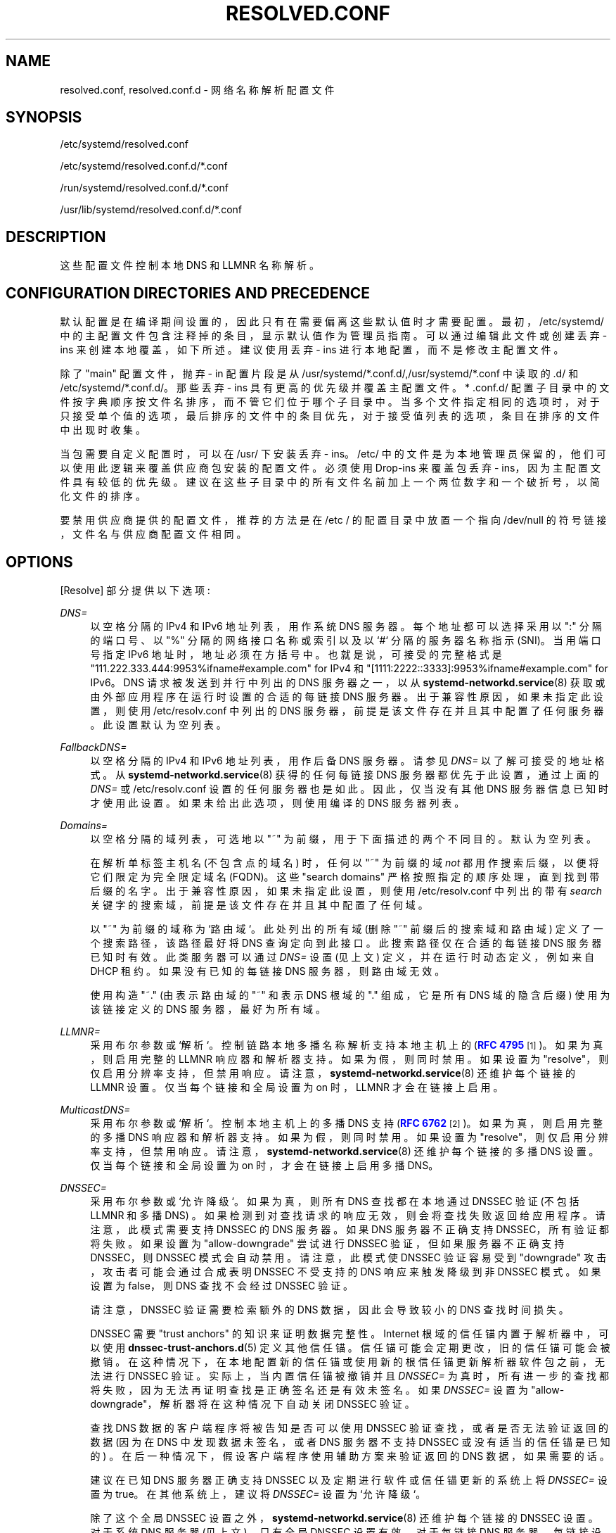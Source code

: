 .\" -*- coding: UTF-8 -*-
'\" t
.\"*******************************************************************
.\"
.\" This file was generated with po4a. Translate the source file.
.\"
.\"*******************************************************************
.TH RESOLVED\&.CONF 5 "" "systemd 253" resolved.conf
.ie  \n(.g .ds Aq \(aq
.el       .ds Aq '
.\" -----------------------------------------------------------------
.\" * Define some portability stuff
.\" -----------------------------------------------------------------
.\" ~~~~~~~~~~~~~~~~~~~~~~~~~~~~~~~~~~~~~~~~~~~~~~~~~~~~~~~~~~~~~~~~~
.\" http://bugs.debian.org/507673
.\" http://lists.gnu.org/archive/html/groff/2009-02/msg00013.html
.\" ~~~~~~~~~~~~~~~~~~~~~~~~~~~~~~~~~~~~~~~~~~~~~~~~~~~~~~~~~~~~~~~~~
.\" -----------------------------------------------------------------
.\" * set default formatting
.\" -----------------------------------------------------------------
.\" disable hyphenation
.nh
.\" disable justification (adjust text to left margin only)
.ad l
.\" -----------------------------------------------------------------
.\" * MAIN CONTENT STARTS HERE *
.\" -----------------------------------------------------------------
.SH NAME
resolved.conf, resolved.conf.d \- 网络名称解析配置文件
.SH SYNOPSIS
.PP
/etc/systemd/resolved\&.conf
.PP
/etc/systemd/resolved\&.conf\&.d/*\&.conf
.PP
/run/systemd/resolved\&.conf\&.d/*\&.conf
.PP
/usr/lib/systemd/resolved\&.conf\&.d/*\&.conf
.SH DESCRIPTION
.PP
这些配置文件控制本地 DNS 和 LLMNR 名称解析。
.SH "CONFIGURATION DIRECTORIES AND PRECEDENCE"
.PP
默认配置是在编译期间设置的，因此只有在需要偏离这些默认值时才需要配置 \&。最初，/etc/systemd/
中的主配置文件包含注释掉的条目，显示默认值作为管理员指南 \&。可以通过编辑此文件或创建丢弃 \- ins 来创建本地覆盖，如下所述 \&。建议使用丢弃
\- ins 进行本地配置，而不是修改主配置文件 \&。
.PP
除了 "main" 配置文件，抛弃 \- in 配置片段是从
/usr/systemd/*\&.conf\&.d/,/usr/systemd/*\&.conf\& 中读取的.d/ 和
/etc/systemd/*\&.conf\&.d/\&。那些丢弃 \- ins 具有更高的优先级并覆盖主配置文件 \&。* \&.conf\&.d/
配置子目录中的文件按字典顺序按文件名排序，而不管它们位于哪个子目录中
\&。当多个文件指定相同的选项时，对于只接受单个值的选项，最后排序的文件中的条目优先，对于接受值列表的选项，条目在排序的文件中出现时收集。
.PP
当包需要自定义配置时，可以在 /usr/\& 下安装丢弃 \- ins。/etc/
中的文件是为本地管理员保留的，他们可以使用此逻辑来覆盖供应商包安装的配置文件 \&。必须使用 Drop\-ins 来覆盖包丢弃 \-
ins，因为主配置文件具有较低的优先级 \&。建议在这些子目录中的所有文件名前加上一个两位数字和一个破折号，以简化文件的排序 \&。
.PP
要禁用供应商提供的配置文件，推荐的方法是在 /etc / 的配置目录中放置一个指向 /dev/null 的符号链接，文件名与供应商配置文件相同 \&。
.SH OPTIONS
.PP
[Resolve] 部分提供以下选项:
.PP
\fIDNS=\fP
.RS 4
以空格分隔的 IPv4 和 IPv6 地址列表，用作系统 DNS 服务器 \&。每个地址都可以选择采用以 ":" 分隔的端口号、以 "%"
分隔的网络接口名称或索引以及以 `#`\& 分隔的服务器名称指示 (SNI)。当用端口号指定 IPv6 地址时，地址必须在方括号 \&
中。也就是说，可接受的完整格式是 "111\&.222\&.333\&.444:9953%ifname#example\&.com" for IPv4
和 "[1111:2222::3333]:9953%ifname#example\&.com" for IPv6\&。DNS 请求被发送到并行中列出的
DNS 服务器之一，以从 \fBsystemd\-networkd.service\fP(8) 获取或由外部应用程序在运行时设置的合适的每链接 DNS 服务器
\&。出于兼容性原因，如果未指定此设置，则使用 /etc/resolv\&.conf 中列出的 DNS 服务器，前提是该文件存在并且其中配置了任何服务器
\&。此设置默认为空列表 \&。
.RE
.PP
\fIFallbackDNS=\fP
.RS 4
以空格分隔的 IPv4 和 IPv6 地址列表，用作后备 DNS 服务器 \&。请参见 \fIDNS=\fP 以了解可接受的地址格式 \&。从
\fBsystemd\-networkd.service\fP(8) 获得的任何每链接 DNS 服务器都优先于此设置，通过上面的 \fIDNS=\fP 或
/etc/resolv\&.conf\& 设置的任何服务器也是如此。因此，仅当没有其他 DNS 服务器信息已知 \&
时才使用此设置。如果未给出此选项，则使用编译的 DNS 服务器列表 \&。
.RE
.PP
\fIDomains=\fP
.RS 4
以空格分隔的域列表，可选地以 "~" 为前缀，用于下面描述的两个不同目的 \&。默认为空列表 \&。
.sp
在解析单标签主机名 (不包含点的域名) 时，任何以 "~" 为前缀的域 \fInot\fP 都用作搜索后缀，以便将它们限定为完全限定域名
(FQDN)\&。这些 "search domains" 严格按照指定的顺序处理，直到找到带后缀的名字 \&。出于兼容性原因，如果未指定此设置，则使用
/etc/resolv\&.conf 中列出的带有 \fIsearch\fP 关键字的搜索域，前提是该文件存在并且其中配置了任何域 \&。
.sp
以 "~" 为前缀的域称为 `路由域`\&。此处列出的所有域 (删除 "~" 前缀后的搜索域和路由域) 定义了一个搜索路径，该路径最好将 DNS
查询定向到此接口 \&。此搜索路径仅在合适的每链接 DNS 服务器已知时有效 \&。此类服务器可以通过 \fIDNS=\fP 设置 (见上文)
定义，并在运行时动态定义，例如来自 DHCP 租约 \&。如果没有已知的每链接 DNS 服务器，则路由域无效 \&。
.sp
使用构造 "~\&." (由表示路由域的 "~" 和表示 DNS 根域的 "\&." 组成，它是所有 DNS 域的隐含后缀) 使用为该链接定义的 DNS
服务器，最好为所有域 \&。
.RE
.PP
\fILLMNR=\fP
.RS 4
采用布尔参数或 `解析`\&。控制链路本地多播名称解析支持本地主机上的 (\m[blue]\fBRFC 4795\fP\m[]\&\s-2\u[1]\d\s+2)\&。如果为真，则启用完整的 LLMNR 响应器和解析器支持 \&。如果为假，则同时禁用
\&。如果设置为 "resolve"，则仅启用分辨率支持，但禁用响应 \&。请注意，\fBsystemd\-networkd.service\fP(8)
还维护每个链接的 LLMNR 设置 \&。仅当每个链接和全局设置为 on\& 时，LLMNR 才会在链接上启用。
.RE
.PP
\fIMulticastDNS=\fP
.RS 4
采用布尔参数或 `解析`\&。控制本地主机上的多播 DNS 支持 (\m[blue]\fBRFC 6762\fP\m[]\&\s-2\u[2]\d\s+2)\&。如果为真，则启用完整的多播 DNS 响应器和解析器支持 \&。如果为假，则同时禁用
\&。如果设置为 "resolve"，则仅启用分辨率支持，但禁用响应 \&。请注意，\fBsystemd\-networkd.service\fP(8)
还维护每个链接的多播 DNS 设置 \&。仅当每个链接和全局设置为 on\& 时，才会在链接上启用多播 DNS。
.RE
.PP
\fIDNSSEC=\fP
.RS 4
采用布尔参数或 `允许降级`\&。如果为真，则所有 DNS 查找都在本地通过 DNSSEC 验证 (不包括 LLMNR 和多播 DNS)
\&。如果检测到对查找请求的响应无效，则会将查找失败返回给应用程序 \&。请注意，此模式需要支持 DNSSEC\& 的 DNS 服务器。如果 DNS
服务器不正确支持 DNSSEC，所有验证都将失败 \&。如果设置为 "allow\-downgrade" 尝试进行 DNSSEC
验证，但如果服务器不正确支持 DNSSEC，则 DNSSEC 模式会自动禁用 \&。请注意，此模式使 DNSSEC 验证容易受到 "downgrade"
攻击，攻击者可能会通过合成表明 DNSSEC 不受支持 \& 的 DNS 响应来触发降级到非 DNSSEC 模式。如果设置为 false，则 DNS
查找不会经过 DNSSEC 验证 \&。
.sp
请注意，DNSSEC 验证需要检索额外的 DNS 数据，因此会导致较小的 DNS 查找时间损失 \&。
.sp
DNSSEC 需要 "trust anchors" 的知识来证明数据完整性 \&。Internet 根域的信任锚内置于解析器中，可以使用
\fBdnssec\-trust\-anchors.d\fP(5)\& 定义其他信任锚。信任锚可能会定期更改，旧的信任锚可能会被撤销
\&。在这种情况下，在本地配置新的信任锚或使用新的根信任锚更新解析器软件包之前，无法进行 DNSSEC 验证。实际上，当内置信任锚被撤销并且
\fIDNSSEC=\fP 为真时，所有进一步的查找都将失败，因为无法再证明查找是正确签名还是有效未签名 \&。如果 \fIDNSSEC=\fP 设置为
"allow\-downgrade"，解析器将在这种情况下自动关闭 DNSSEC 验证 \&。
.sp
查找 DNS 数据的客户端程序将被告知是否可以使用 DNSSEC 验证查找，或者是否无法验证返回的数据 (因为在 DNS 中发现数据未签名，或者 DNS
服务器不支持 DNSSEC 或没有适当的信任锚是已知的) \&。在后一种情况下，假设客户端程序使用辅助方案来验证返回的 DNS 数据，如果需要的话
\&。
.sp
建议在已知 DNS 服务器正确支持 DNSSEC 以及定期进行软件或信任锚更新的系统上将 \fIDNSSEC=\fP 设置为
true\&。在其他系统上，建议将 \fIDNSSEC=\fP 设置为 `允许降级`\&。
.sp
除了这个全局 DNSSEC 设置之外，\fBsystemd\-networkd.service\fP(8) 还维护每个链接的 DNSSEC 设置 \&。对于系统
DNS 服务器 (见上文)，只有全局 DNSSEC 设置有效 \&。对于每链接 DNS
服务器，每链接设置有效，除非取消设置，在这种情况下，将使用全局设置 \&。
.sp
站点私有 DNS 区域通常与 DNSSEC 操作冲突，除非为它们配置了 negative (如果私有区域未签名) 或正 (如果私有区域已签名) 信任锚
\&。如果选择 "allow\-downgrade" 模式，则会尝试使用 DNS 根服务器未知的顶级域 (TLDs) 来检测站点专用 DNS 区域
\&。此逻辑不适用于所有私有区域设置 \&。
.sp
默认为 `否`\&。
.RE
.PP
\fIDNSOverTLS=\fP
.RS 4
采用布尔参数或 `机会主义`\&。如果为真，所有与服务器的连接都将被加密 \&。请注意，此模式需要支持 DNS\-over\-TLS 并具有有效证书的
DNS 服务器。如果主机名是使用 "address#server_name" 格式在 \fIDNS=\fP 中指定的，它用于验证其证书并在打开 TLS
连接时启用服务器名称指示 (SNI)\&。否则证书将根据服务器 \*(Aqs IP\&. 如果 DNS 服务器不支持 DNS\-over\-TLS，所有
DNS 请求都将失败 \&。
.sp
当设置为 "opportunistic" 时，尝试使用 DNS\-over\-TLS\& 发送加密的 DNS 请求。如果 DNS 服务器不支持
TLS，则禁用 DNS\-over\-TLS\&。请注意，此模式使 DNS\-over\-TLS 容易受到 "downgrade"
攻击，攻击者可能会通过合成表明不支持 DNS\-over\-TLS 的响应来触发降级到非加密模式 \&。如果设置为 false，DNS 查找将通过
UDP\& 发送。
.sp
请注意，DNS\-over\-TLS 需要发送额外的数据来设置加密连接，因此会导致 DNS 查找时间损失很小。
.sp
请注意，在 "opportunistic" 模式下，解析器无法对服务器进行身份验证，因此容易受到 "man\-in\-the\-middle" 攻击 \&。
.sp
除了这个全局 \fIDNSOverTLS=\fP 设置 \fBsystemd\-networkd.service\fP(8) 还维护每个链接
\fIDNSOverTLS=\fP 设置 \&。对于系统 DNS 服务器 (见上文)，只有全局 \fIDNSOverTLS=\fP 设置有效 \&。对于每链接
DNS 服务器，每链接设置有效，除非取消设置，在这种情况下，将使用全局设置 \&。
.sp
默认为 `否`\&。
.RE
.PP
\fICache=\fP
.RS 4
将布尔值或 "no\-negative" 作为参数 \&。如果是 "yes"
(默认)，解析之前查询过的域名，只要有效，就会返回之前的结果，不会产生新的网络请求 \&。请注意，关闭缓存会带来性能损失，当使用 DNSSEC
时性能损失特别大 \&。如果是 "no\-negative"，则只缓存肯定的答案 \&。
.sp
请注意，主机 \- 本地 DNS 服务器的缓存默认情况下处于关闭状态。有关详细信息，请参见 \fICacheFromLocalhost=\fP\&。
.RE
.PP
\fICacheFromLocalhost=\fP
.RS 4
接受一个布尔值作为参数 \&。如果 "no" (默认值)，并且响应来自主机本地 IP 地址 (例如 127\&.0\&.0\&.1 或 ::1)，结果将
\* (缓存 Aqt 以避免潜在的重复本地缓存 \&。
.RE
.PP
\fIDNSStubListener=\fP
.RS 4
采用布尔参数或 "udp" 和 `tcp`\& 之一。如果是 "udp"，DNS 存根解析器将侦听地址 127\&.0\&.0\&.53 和
127\&.0\&.0\&.54、端口 53\& 上的 UDP 请求。如果是 "tcp"，存根将在相同的地址和端口上侦听 TCP 请求 \&。如果为
"yes" (默认值)，存根将同时侦听 UDP 和 TCP 请求 \&。如果 "no"，存根侦听器被禁用 \&。
.sp
127\&.0\&.0\&.53 上的 DNS 存根解析器提供了本地解析器的完整特性集，其中包括提供 LLMNR/MulticastDNS 解析
\&。127\&.0\&.0\&.54 上的 DNS 存根解析器提供了一个更有限的解析器，它仅在 "proxy"
模式下运行，i\&.e\&。它将相对未修改的大多数 DNS 消息传递给当前上游 DNS 服务器并返回，但不会尝试在本地处理消息，因此不会验证
DNSSEC，或提供 LLMNR/MulticastDNS\&。(但是，如果需要，它将转换为 DNS\-over\-TLS 通信 \&。)
.sp
请注意，当 DNS 存根侦听器的侦听地址和端口已被使用时，它会隐式关闭 \&。
.RE
.PP
\fIDNSStubListenerExtra=\fP
.RS 4
采用 IPv4 或 IPv6 地址来侦听 \&。该地址可以有选择地以协议名称 ("udp" 或 "tcp") 为前缀，以 `:`\&
分隔。如果未指定协议，该服务将同时侦听 UDP 和 TCP\&。它也可以选择性地以带有分隔符 `:`\& 的数字端口号作为后缀。当用端口号指定 IPv6
地址时，地址必须在方括号 \& 中。如果未指定端口，则服务使用端口 53\&。请注意，这与使用 \fIDNSStubListener=\fP 配置的主 DNS
存根无关，并且仅将 \fIadditional\fP 套接字配置为侦听 \&。该选项可以指定多次 \&。如果分配了空字符串，则清除所有先前的分配
\&。默认为取消设置 \&。
.sp
Examples:
.sp
.if  n \{\
.RS 4
.\}
.nf
DNSStubListenerExtra=192\&.168\&.10\&.10
DNSStubListenerExtra=2001:db8:0:f102::10
DNSStubListenerExtra=192\&.168\&.10\&.11:9953
DNSStubListenerExtra=[2001:db8:0:f102::11]:9953
DNSStubListenerExtra=tcp:192\&.168\&.10\&.12
DNSStubListenerExtra=udp:2001:db8:0:f102::12
DNSStubListenerExtra=tcp:192\&.168\&.10\&.13:9953
DNSStubListenerExtra=udp:[2001:db8:0:f102::13]:9953
.fi
.if  n \{\
.RE
.\}
.sp
.RE
.PP
\fIReadEtcHosts=\fP
.RS 4
采用布尔型参数 \&。如果 "yes" (默认值)，\fBsystemd\-resolved\fP 将读取 /etc/hosts，并在向 DNS
服务器发送查询之前尝试使用文件中的条目解析主机或地址 \&。
.RE
.PP
\fIResolveUnicastSingleLabel=\fP
.RS 4
采用布尔型参数 \&。如果为 false (默认值)，\fBsystemd\-resolved\fP 将不会通过经典 DNS\& 解析对单标签名称的 A 和
AAAA 查询。请注意，如果指定了搜索域 (请参见上面的 \fIDomains=\fP) 或使用其他机制，尤其是通过 LLMNR 或来自
/etc/hosts\&. 如果为 true，即使没有定义搜索域，对单标签名称的查询也会转发到全局 DNS 服务器。
.sp
提供此选项是为了与 \fIpublic DNS servers are not used\fP\&. 将单标签名称转发到不受您控制的服务器是不符合标准的，请参见 \m[blue]\fBIAB Statement\fP\m[]\&\s-2\u[3]\d\s+2，并且可能会产生隐私和安全风险 \&。
.RE
.SH "SEE ALSO"
.PP
\fBsystemd\fP(1), \fBsystemd\-resolved.service\fP(8),
\fBsystemd\-networkd.service\fP(8), \fBdnssec\-trust\-anchors.d\fP(5),
\fBresolv.conf\fP(5)
.SH NOTES
.IP " 1." 4
RFC 4795
.RS 4
\%https://tools.ietf.org/html/rfc4795
.RE
.IP " 2." 4
RFC 6762
.RS 4
\%https://tools.ietf.org/html/rfc6762
.RE
.IP " 3." 4
IAB 声明
.RS 4
\%https://www.iab.org/documents/correspondence\-reports\-documents/2013\-2/iab\-statement\-dotless\-domains\-considered\-harmful/
.RE
.PP
.SH [手册页中文版]
.PP
本翻译为免费文档；阅读
.UR https://www.gnu.org/licenses/gpl-3.0.html
GNU 通用公共许可证第 3 版
.UE
或稍后的版权条款。因使用该翻译而造成的任何问题和损失完全由您承担。
.PP
该中文翻译由 wtklbm
.B <wtklbm@gmail.com>
根据个人学习需要制作。
.PP
项目地址:
.UR \fBhttps://github.com/wtklbm/manpages-chinese\fR
.ME 。
